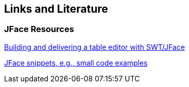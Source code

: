 == Links and Literature

=== JFace Resources
		
http://www.eclipse.org/articles/Article-Table-viewer/table_viewer.html[Building and delivering a table editor with SWT/JFace]
			
http://wiki.eclipse.org/index.php/JFaceSnippets[JFace snippets, e.g., small code examples]


